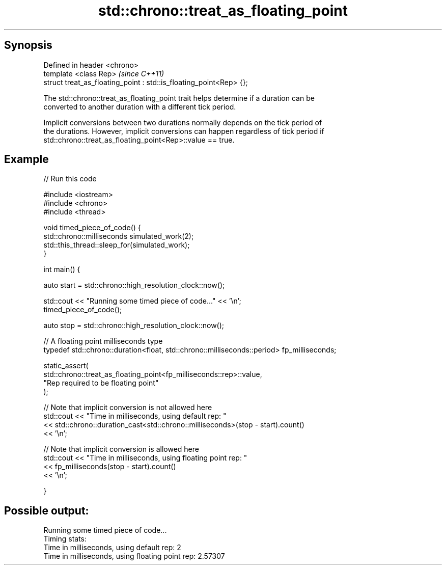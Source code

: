 .TH std::chrono::treat_as_floating_point 3 "Apr 19 2014" "1.0.0" "C++ Standard Libary"
.SH Synopsis
   Defined in header <chrono>
   template <class Rep>                                              \fI(since C++11)\fP
   struct treat_as_floating_point : std::is_floating_point<Rep> {};

   The std::chrono::treat_as_floating_point trait helps determine if a duration can be
   converted to another duration with a different tick period.

   Implicit conversions between two durations normally depends on the tick period of
   the durations. However, implicit conversions can happen regardless of tick period if
   std::chrono::treat_as_floating_point<Rep>::value == true.

.SH Example

   
// Run this code

 #include <iostream>
 #include <chrono>
 #include <thread>

 void timed_piece_of_code() {
     std::chrono::milliseconds simulated_work(2);
     std::this_thread::sleep_for(simulated_work);
 }

 int main() {

     auto start = std::chrono::high_resolution_clock::now();

     std::cout << "Running some timed piece of code..." << '\\n';
     timed_piece_of_code();

     auto stop = std::chrono::high_resolution_clock::now();

     // A floating point milliseconds type
     typedef std::chrono::duration<float, std::chrono::milliseconds::period> fp_milliseconds;

     static_assert(
         std::chrono::treat_as_floating_point<fp_milliseconds::rep>::value,
         "Rep required to be floating point"
     );

     // Note that implicit conversion is not allowed here
     std::cout << "Time in milliseconds, using default rep: "
               << std::chrono::duration_cast<std::chrono::milliseconds>(stop - start).count()
               << '\\n';

     // Note that implicit conversion is allowed here
     std::cout << "Time in milliseconds, using floating point rep: "
               << fp_milliseconds(stop - start).count()
               << '\\n';

 }

.SH Possible output:

 Running some timed piece of code...
 Timing stats:
   Time in milliseconds, using default rep: 2
   Time in milliseconds, using floating point rep: 2.57307
